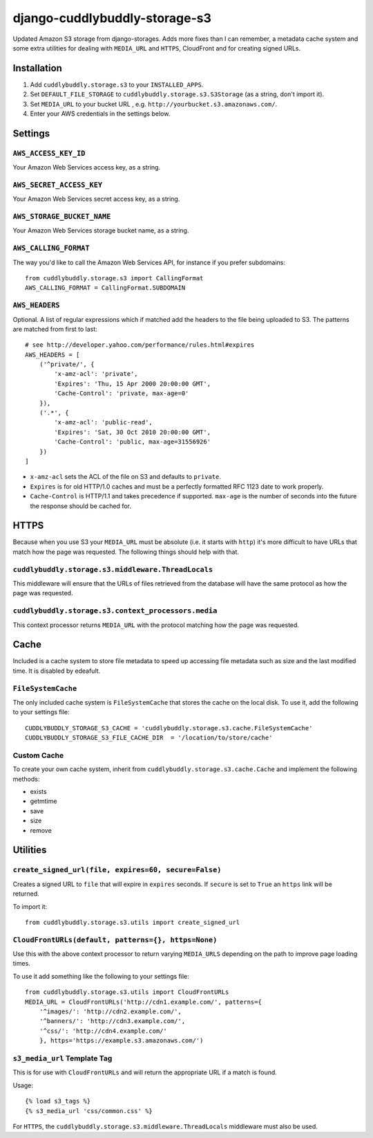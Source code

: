 ===============================
django-cuddlybuddly-storage-s3
===============================

Updated Amazon S3 storage from django-storages. Adds more fixes than I can remember, a metadata cache system and some extra utilities for dealing with ``MEDIA_URL`` and ``HTTPS``, CloudFront and for creating signed URLs.


Installation
============

1. Add ``cuddlybuddly.storage.s3`` to your ``INSTALLED_APPS``.
2. Set ``DEFAULT_FILE_STORAGE`` to ``cuddlybuddly.storage.s3.S3Storage`` (as a string, don't import it).
3. Set ``MEDIA_URL`` to your bucket URL , e.g. ``http://yourbucket.s3.amazonaws.com/``.
4. Enter your AWS credentials in the settings below.


Settings
========

``AWS_ACCESS_KEY_ID``
---------------------

Your Amazon Web Services access key, as a string.

``AWS_SECRET_ACCESS_KEY``
-------------------------

Your Amazon Web Services secret access key, as a string.

``AWS_STORAGE_BUCKET_NAME``
---------------------------

Your Amazon Web Services storage bucket name, as a string.

``AWS_CALLING_FORMAT``
----------------------

The way you'd like to call the Amazon Web Services API, for instance if you prefer subdomains::

    from cuddlybuddly.storage.s3 import CallingFormat
    AWS_CALLING_FORMAT = CallingFormat.SUBDOMAIN


``AWS_HEADERS``
---------------

Optional. A list of regular expressions which if matched add the headers to the file being uploaded to S3. The patterns are matched from first to last::

    # see http://developer.yahoo.com/performance/rules.html#expires
    AWS_HEADERS = [
        ('^private/', {
            'x-amz-acl': 'private',
            'Expires': 'Thu, 15 Apr 2000 20:00:00 GMT',
            'Cache-Control': 'private, max-age=0'
        }),
        ('.*', {
            'x-amz-acl': 'public-read',
            'Expires': 'Sat, 30 Oct 2010 20:00:00 GMT',
            'Cache-Control': 'public, max-age=31556926'
        })
    ]

* ``x-amz-acl`` sets the ACL of the file on S3 and defaults to ``private``.
* ``Expires`` is for old HTTP/1.0 caches and must be a perfectly formatted RFC 1123 date to work properly.
* ``Cache-Control`` is HTTP/1.1 and takes precedence if supported. ``max-age`` is the number of seconds into the future the response should be cached for.


HTTPS
=====

Because when you use S3 your ``MEDIA_URL`` must be absolute (i.e. it starts with ``http``) it's more difficult to have URLs that match how the page was requested. The following things should help with that.

``cuddlybuddly.storage.s3.middleware.ThreadLocals``
----------------------------------------------------

This middleware will ensure that the URLs of files retrieved from the database will have the same protocol as how the page was requested.

``cuddlybuddly.storage.s3.context_processors.media``
----------------------------------------------------

This context processor returns ``MEDIA_URL`` with the protocol matching how the page was requested.


Cache
=====

Included is a cache system to store file metadata to speed up accessing file metadata such as size and the last modified time. It is disabled by edeafult.

``FileSystemCache``
-------------------

The only included cache system is ``FileSystemCache`` that stores the cache on the local disk. To use it, add the following to your settings file::

    CUDDLYBUDDLY_STORAGE_S3_CACHE = 'cuddlybuddly.storage.s3.cache.FileSystemCache'
    CUDDLYBUDDLY_STORAGE_S3_FILE_CACHE_DIR  = '/location/to/store/cache'

Custom Cache
------------

To create your own cache system, inherit from ``cuddlybuddly.storage.s3.cache.Cache`` and implement the following methods:

* exists
* getmtime
* save
* size
* remove


Utilities
=========

``create_signed_url(file, expires=60, secure=False)``
-----------------------------------------------------

Creates a signed URL to ``file`` that will expire in ``expires`` seconds. If ``secure`` is set to ``True`` an ``https`` link will be returned.

To import it::

    from cuddlybuddly.storage.s3.utils import create_signed_url


``CloudFrontURLs(default, patterns={}, https=None)``
----------------------------------------------------

Use this with the above context processor to return varying ``MEDIA_URLS`` depending on the path to improve page loading times.

To use it add something like the following to your settings file::

    from cuddlybuddly.storage.s3.utils import CloudFrontURLs
    MEDIA_URL = CloudFrontURLs('http://cdn1.example.com/', patterns={
        '^images/': 'http://cdn2.example.com/',
        '^banners/': 'http://cdn3.example.com/',
        '^css/': 'http://cdn4.example.com/'
        }, https='https://example.s3.amazonaws.com/')

``s3_media_url`` Template Tag
-----------------------------

This is for use with ``CloudFrontURLs`` and will return the appropriate URL if a match is found.

Usage::

    {% load s3_tags %}
    {% s3_media_url 'css/common.css' %}

For ``HTTPS``, the ``cuddlybuddly.storage.s3.middleware.ThreadLocals`` middleware must also be used.
